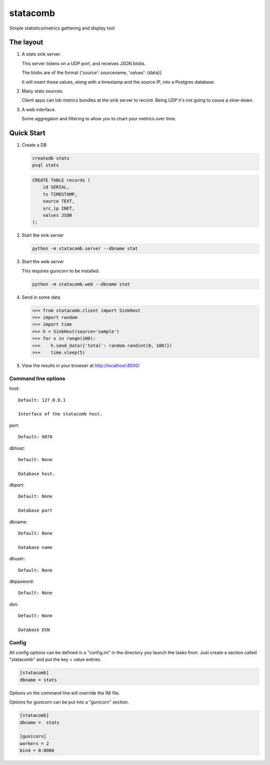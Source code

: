 =========
statacomb
=========

Simple statistics/metrics gathering and display tool

----------
The layout
----------


1. A stats sink server.

   This server listens on a UDP port, and receives JSON blobs.

   The blobs are of the format {'source': sourcename, 'values': {data}}

   It will insert these values, along with a timestamp and the source IP, into a Postgres database.

2. Many stats sources.

   Client apps can lob metrics bundles at the sink server to record.  Being UDP it's not going to cause a slow-down.

3. A web interface.

   Some aggregaion and filtering to allow you to chart your metrics over time.


-----------
Quick Start
-----------

1. Create a DB

   .. code-block:: sh

      createdb stats
      psql stats

   .. code-block:: sql

      CREATE TABLE records (
          id SERIAL,
          ts TIMESTAMP,
          source TEXT,
          src_ip INET,
          values JSON
      );

2. Start the sink server

   .. code-block:: sh

      python -m statacomb.server --dbname stat

3. Start the web server

   This requires gunicorn to be installed.

   .. code-block:: sh

      python -m statacomb.web --dbname stat

4. Send in some data

   .. code-block:: python

      >>> from statacomb.client import SinkHost
      >>> import random
      >>> import time
      >>> h = SinkHost(source='sample')
      >>> for x in range(100):
      >>>    h.send_data({'total': random.randint(0, 100)})
      >>>    time.sleep(5)

5. View the results in your browser at http://localhost:8000/



Command line options
--------------------

host::

   Default: 127.0.0.1

   Interface of the statacomb host.

port::

   Default: 9876

dbhost::

   Default: None

   Database host.

dbport::

   Default: None

   Database port

dbname::

   Default: None

   Database name

dbuser::

   Default: None

dbpasword::

   Default: None

dsn::

   Default: None

   Database DSN

Config
------

All config options can be defined in a "config.ini" in the directory you launch
the tasks from.  Just create a section called "statacomb" and put the key = value entries.

.. code-block:: ini

   [statacomb]
   dbname = stats

Options on the command line will override the INI file.

Options for gunicorn can be put into a "gunicorn" section.

.. code-block:: ini

   [statacomb]
   dbname =  stats

   [gunicorn]
   workers = 2
   bind = 0:8000
